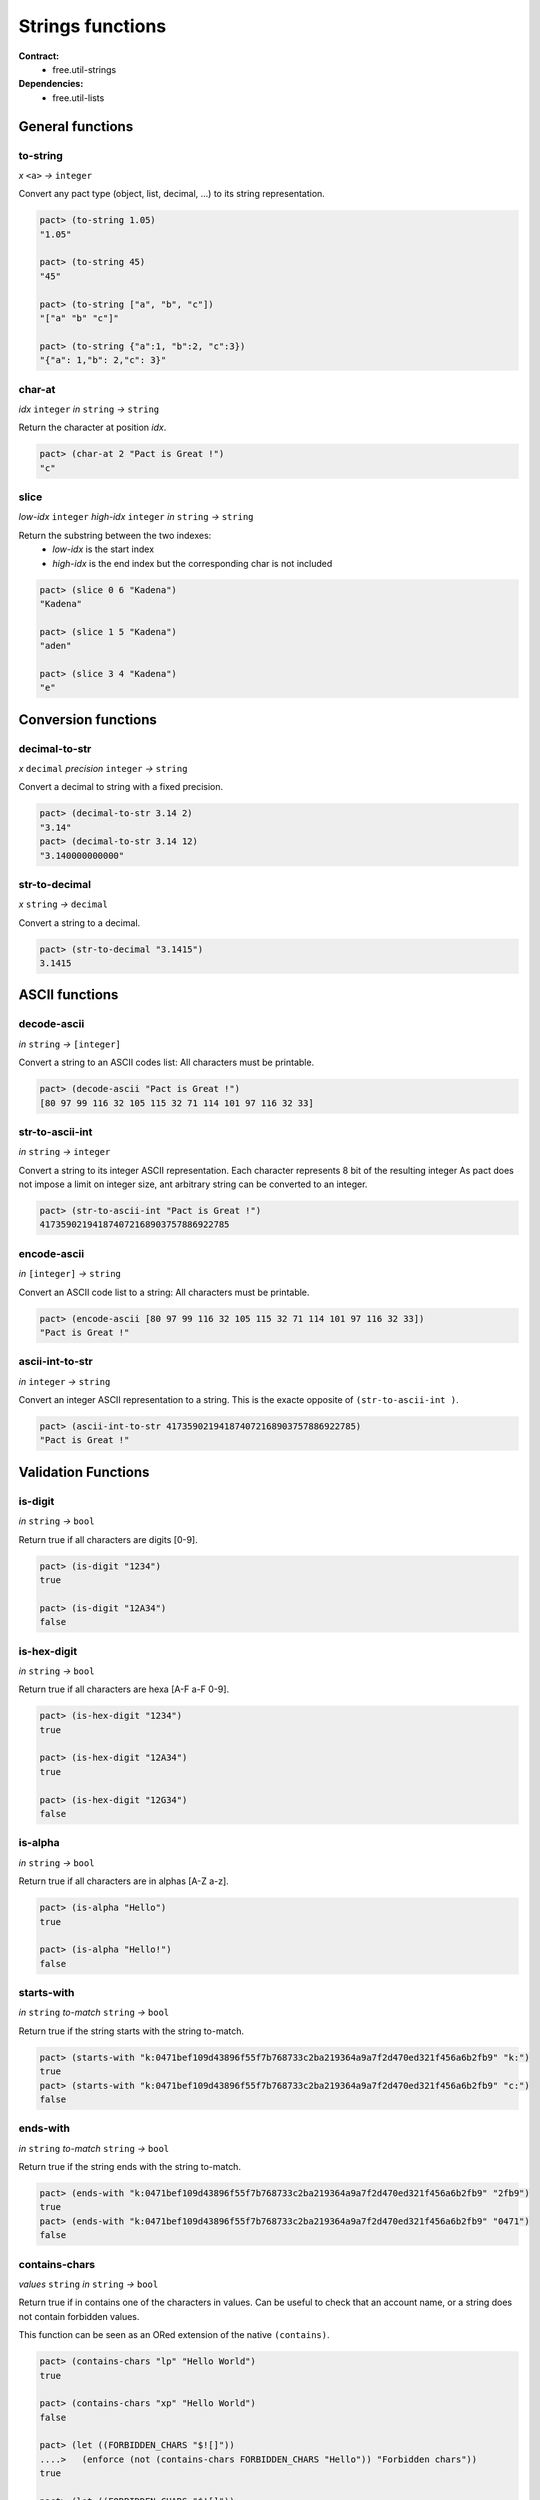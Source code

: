 Strings functions
==================
**Contract:**
  * free.util-strings

**Dependencies:**
  * free.util-lists

General functions
-----------------

to-string
~~~~~~~~~
*x* ``<a>`` *→* ``integer``

Convert any pact type (object, list, decimal, ...) to its string representation.

.. code:: lisp

  pact> (to-string 1.05)
  "1.05"

  pact> (to-string 45)
  "45"

  pact> (to-string ["a", "b", "c"])
  "["a" "b" "c"]"

  pact> (to-string {"a":1, "b":2, "c":3})
  "{"a": 1,"b": 2,"c": 3}"

char-at
~~~~~~~~~
*idx* ``integer``  *in* ``string`` *→* ``string``

Return the character at position *idx*.

.. code:: lisp

  pact> (char-at 2 "Pact is Great !")
  "c"

slice
~~~~~
*low-idx* ``integer`` *high-idx* ``integer`` *in* ``string`` *→* ``string``

Return the substring between the two indexes:
  * *low-idx* is the start index
  * *high-idx* is the end index but the corresponding char is not included

.. code:: lisp

  pact> (slice 0 6 "Kadena")
  "Kadena"

  pact> (slice 1 5 "Kadena")
  "aden"

  pact> (slice 3 4 "Kadena")
  "e"


Conversion functions
--------------------

decimal-to-str
~~~~~~~~~~~~~~
*x* ``decimal`` *precision* ``integer`` *→* ``string``

Convert a decimal to string with a fixed precision.

.. code:: lisp

  pact> (decimal-to-str 3.14 2)
  "3.14"
  pact> (decimal-to-str 3.14 12)
  "3.140000000000"

str-to-decimal
~~~~~~~~~~~~~~
*x* ``string`` *→* ``decimal``

Convert a string to a decimal.

.. code:: lisp

  pact> (str-to-decimal "3.1415")
  3.1415


ASCII functions
-----------------

decode-ascii
~~~~~~~~~~~~
*in* ``string`` *→* ``[integer]``

Convert a string to an ASCII codes list: All characters must be printable.

.. code:: lisp

  pact> (decode-ascii "Pact is Great !")
  [80 97 99 116 32 105 115 32 71 114 101 97 116 32 33]



str-to-ascii-int
~~~~~~~~~~~~~~~~
*in* ``string`` *→* ``integer``

Convert a string to its integer ASCII representation.
Each character represents 8 bit of the resulting integer
As pact does not impose a limit on integer size, ant arbitrary string can be converted to an integer.


.. code:: lisp

  pact> (str-to-ascii-int "Pact is Great !")
  417359021941874072168903757886922785

encode-ascii
~~~~~~~~~~~~
*in* ``[integer]`` *→* ``string``

Convert an ASCII code list to a string: All characters must be printable.

.. code:: lisp

  pact> (encode-ascii [80 97 99 116 32 105 115 32 71 114 101 97 116 32 33])
  "Pact is Great !"

ascii-int-to-str
~~~~~~~~~~~~~~~~
*in* ``integer`` *→* ``string``

Convert an integer ASCII representation to a string. This is the exacte opposite of ``(str-to-ascii-int )``.

.. code:: lisp

  pact> (ascii-int-to-str 417359021941874072168903757886922785)
  "Pact is Great !"



Validation Functions
--------------------

is-digit
~~~~~~~~
*in* ``string`` *→* ``bool``

Return true if all characters are digits [0-9].

.. code:: lisp

  pact> (is-digit "1234")
  true

  pact> (is-digit "12A34")
  false

is-hex-digit
~~~~~~~~~~~~
*in* ``string`` *→* ``bool``

Return true if all characters are hexa [A-F a-F 0-9].

.. code:: lisp

  pact> (is-hex-digit "1234")
  true

  pact> (is-hex-digit "12A34")
  true

  pact> (is-hex-digit "12G34")
  false

is-alpha
~~~~~~~~
*in* ``string`` *→* ``bool``

Return true if all characters are in alphas [A-Z a-z].

.. code:: lisp

  pact> (is-alpha "Hello")
  true

  pact> (is-alpha "Hello!")
  false

starts-with
~~~~~~~~~~~
*in* ``string`` *to-match* ``string`` *→* ``bool``

Return true if the string starts with the string to-match.

.. code:: lisp

  pact> (starts-with "k:0471bef109d43896f55f7b768733c2ba219364a9a7f2d470ed321f456a6b2fb9" "k:")
  true
  pact> (starts-with "k:0471bef109d43896f55f7b768733c2ba219364a9a7f2d470ed321f456a6b2fb9" "c:")
  false

ends-with
~~~~~~~~~
*in* ``string`` *to-match* ``string`` *→* ``bool``

Return true if the string ends with the string to-match.

.. code:: lisp

  pact> (ends-with "k:0471bef109d43896f55f7b768733c2ba219364a9a7f2d470ed321f456a6b2fb9" "2fb9")
  true
  pact> (ends-with "k:0471bef109d43896f55f7b768733c2ba219364a9a7f2d470ed321f456a6b2fb9" "0471")
  false

contains-chars
~~~~~~~~~~~~~~
*values* ``string`` *in* ``string`` *→* ``bool``

Return true if in contains one of the characters in values. Can be useful to check that an account name, or a string
does not contain forbidden values.

This function can be seen as an ORed extension of the native ``(contains)``.

.. code:: lisp

  pact> (contains-chars "lp" "Hello World")
  true

  pact> (contains-chars "xp" "Hello World")
  false

  pact> (let ((FORBIDDEN_CHARS "$![]"))
  ....>   (enforce (not (contains-chars FORBIDDEN_CHARS "Hello")) "Forbidden chars"))
  true

  pact> (let ((FORBIDDEN_CHARS "$![]"))
  ....>   (enforce (not (contains-chars FORBIDDEN_CHARS "Hello!")) "Forbidden chars"))
  <interactive>:2:2: Forbidden chars



Characters replacement functions
--------------------------------

replace-char
~~~~~~~~~~~~
*in* ``string`` *old-char* ``string`` *new-char* ``string`` *→* ``string``

Replace all occurrences of old-char to new-char.

.. code:: lisp

  pact> (replace-char "Hello World" "l" "p")
  "Heppo Worpd"

upper
~~~~~
*in* ``string``*→* ``string``

Transform a string to upper case.

.. code:: lisp

  pact> (upper "Hello World !")
  "HELLO WORLD !"

lower
~~~~~
*in* ``string``*→* ``string``

Transform a string to lower case.

.. code:: lisp

  pact> (lower "Hello World !")
  "hello world !"


Separators functions
---------------------

join
~~~~
*separator* ``string`` *in* ``[string]`` *→* ``string``

Join a list of string with a separator.

.. code:: lisp

  pact> (join "/" ["one" "two" "three"])
  "one/two/three"

split
~~~~~
*separator* ``string`` *in* ``string`` *→*  ``[string]``

Split a string using a separator. Return a list of substrings.

*separator* must be a single char.

.. code:: lisp

  pact> (split ";" "one;two;three")
  ["one" "two" "three"]



Strip functions
----------------

left-strip
~~~~~~~~~~~
*to-remove* ``string`` *in* ``string`` *→* ``string``

Remove any leading characters.

*to-remove* must be in a single-char.

.. code:: lisp

  pact> (left-strip " " "     Hello World   ")
  "Hello World   "


right-strip
~~~~~~~~~~~
*to-remove* ``string`` *in* ``string`` *→* ``string``

Remove any trailing characters.

*to-remove* must be in a single-char.

.. code:: lisp

  pact> (right-strip " " "     Hello World   ")
  "     Hello World"

strip
~~~~~
*to-remove* ``string`` *in* ``string`` *→* ``string``

Remove both leading and trailing characters.

*to-remove* must be in a single-char.

.. code:: lisp

  (strip " " "     Hello World   ")
  "Hello World"
